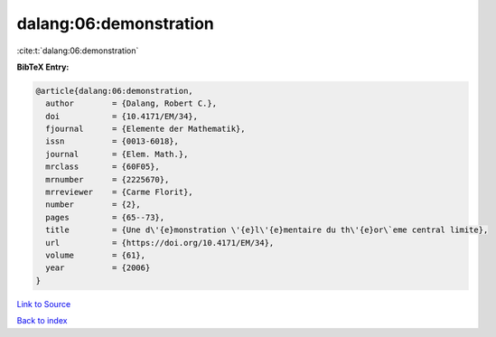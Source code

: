 dalang:06:demonstration
=======================

:cite:t:`dalang:06:demonstration`

**BibTeX Entry:**

.. code-block:: bibtex

   @article{dalang:06:demonstration,
     author        = {Dalang, Robert C.},
     doi           = {10.4171/EM/34},
     fjournal      = {Elemente der Mathematik},
     issn          = {0013-6018},
     journal       = {Elem. Math.},
     mrclass       = {60F05},
     mrnumber      = {2225670},
     mrreviewer    = {Carme Florit},
     number        = {2},
     pages         = {65--73},
     title         = {Une d\'{e}monstration \'{e}l\'{e}mentaire du th\'{e}or\`eme central limite},
     url           = {https://doi.org/10.4171/EM/34},
     volume        = {61},
     year          = {2006}
   }

`Link to Source <https://doi.org/10.4171/EM/34},>`_


`Back to index <../By-Cite-Keys.html>`_

